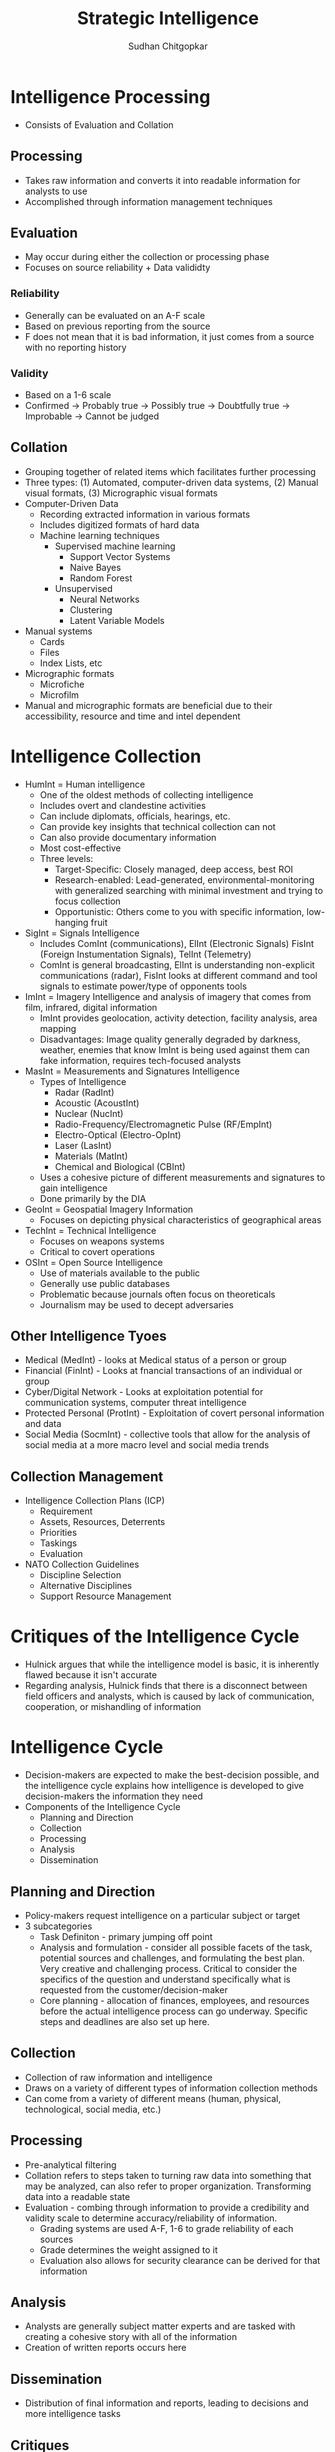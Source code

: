 #+TITLE: Strategic Intelligence
#+AUTHOR: Sudhan Chitgopkar
#+EMAIL: sudhanchitgopkar@uga.edu
#+HTML_HEAD: <link rel="stylesheet" type="text/css" href="rethink.css" />
* Intelligence Processing
- Consists of Evaluation and Collation
** Processing
- Takes raw information and converts it into readable information for analysts to use
- Accomplished through information management techniques
** Evaluation
- May occur during either the collection or processing phase
- Focuses on source reliability + Data valididty
*** Reliability
- Generally can be evaluated on an A-F scale
- Based on previous reporting from the source
- F does not mean that it is bad information, it just comes from a source with no reporting history
*** Validity
- Based on a 1-6 scale
- Confirmed -> Probably true -> Possibly true -> Doubtfully true -> Improbable -> Cannot be judged
** Collation
- Grouping together of related items which facilitates further processing
- Three types: (1) Automated, computer-driven data systems, (2) Manual visual formats, (3) Micrographic visual formats
- Computer-Driven Data
  - Recording extracted information in various formats
  - Includes digitized formats of hard data
  - Machine learning techniques
    - Supervised machine learning
      - Support Vector Systems
      - Naive Bayes
      - Random Forest
    - Unsupervised
      - Neural Networks
      - Clustering
      - Latent Variable Models
- Manual systems
  - Cards
  - Files
  - Index Lists, etc
- Micrographic formats
  - Microfiche
  - Microfilm
- Manual and micrographic formats are beneficial due to their accessibility, resource and time and intel dependent
* Intelligence Collection
- HumInt = Human intelligence
  - One of the oldest methods of collecting intelligence
  - Includes overt and clandestine activities
  - Can include diplomats, officials, hearings, etc.
  - Can provide key insights that technical collection can not
  - Can also provide documentary information
  - Most cost-effective
  - Three levels:
    - Target-Specific: Closely managed, deep access, best ROI
    - Research-enabled: Lead-generated, environmental-monitoring with generalized searching with minimal investment and trying to focus collection
    - Opportunistic: Others come to you with specific information, low-hanging fruit
- SigInt = Signals Intelligence
  - Includes ComInt (communications), ElInt (Electronic Signals) FisInt (Foreign Instumentation Signals), TelInt (Telemetry)
  - ComInt is general broadcasting, ElInt is understanding non-explicit communications (radar), FisInt looks at different command and tool signals to estimate power/type of opponents tools
- ImInt = Imagery Intelligence and analysis of imagery that comes from film, infrared, digital information
  - ImInt provides geolocation, activity detection, facility analysis, area mapping
  - Disadvantages: Image quality generally degraded by darkness, weather, enemies that know ImInt is being used against them can fake information, requires tech-focused analysts
- MasInt = Measurements and Signatures Intelligence
  - Types of Intelligence
    - Radar (RadInt)
    - Acoustic (AcoustInt)
    - Nuclear (NucInt)
    - Radio-Frequency/Electromagnetic Pulse (RF/EmpInt)
    - Electro-Optical (Electro-OpInt)
    - Laser (LasInt)
    - Materials (MatInt)
    - Chemical and Biological (CBInt)
  - Uses a cohesive picture of different measurements and signatures to gain intelligence
  - Done primarily by the DIA
- GeoInt = Geospatial Imagery Information
  - Focuses on depicting physical characteristics of geographical areas
- TechInt = Technical Intelligence
  - Focuses on weapons systems
  - Critical to covert operations
- OSInt = Open Source Intelligence
  - Use of materials available to the public
  - Generally use public databases
  - Problematic because journals often focus on theoreticals
  - Journalism may be used to decept adversaries
** Other Intelligence Tyoes
- Medical (MedInt) - looks at Medical status of a person or group
- Financial (FinInt) - Looks at fnancial transactions of an individual or group
- Cyber/Digital Network - Looks at exploitation potential for communication systems, computer threat intelligence
- Protected Personal (ProtInt) - Exploitation of covert personal information and data
- Social Media (SocmInt) - collective tools that allow for the analysis of social media at a more macro level and social media trends
** Collection Management
- Intelligence Collection Plans (ICP)
  - Requirement
  - Assets, Resources, Deterrents
  - Priorities
  - Taskings
  - Evaluation
- NATO Collection Guidelines
  - Discipline Selection
  - Alternative Disciplines
  - Support Resource Management
* Critiques of the Intelligence Cycle
- Hulnick argues that while the intelligence model is basic, it is inherently flawed because it isn't accurate
- Regarding analysis, Hulnick finds that there is a disconnect between field officers and analysts, which is caused by lack of communication, cooperation, or mishandling of information
* Intelligence Cycle
- Decision-makers are expected to make the best-decision possible, and the intelligence cycle explains how intelligence is developed to give decision-makers the information they need
- Components of the Intelligence Cycle
  - Planning and Direction
  - Collection
  - Processing
  - Analysis
  - Dissemination
** Planning and Direction
- Policy-makers request intelligence on a particular subject or target
- 3 subcategories
  - Task Definiton - primary jumping off point
  - Analysis and formulation - consider all possible facets of the task, potential sources and challenges, and formulating the best plan. Very creative and challenging process. Critical to consider the specifics of the question and understand specifically what is requested from the customer/decision-maker
  -  Core planning - allocation of finances, employees, and resources before the actual intelligence process can go underway. Specific steps and deadlines are also set up here.
** Collection
- Collection of raw information and intelligence
- Draws on a variety of different types of information collection methods
- Can come from a variety of different means (human, physical, technological, social media, etc.)
** Processing
- Pre-analytical filtering
- Collation refers to steps taken to turning raw data into something that may be analyzed, can also refer to proper organization. Transforming data into a readable state
- Evaluation - combing through information to provide a credibility and validity scale to determine accuracy/reliability of information.
  - Grading systems are used A-F, 1-6 to grade reliability of each sources
  - Grade determines the weight assigned to it
  - Evaluation also allows for security clearance can be derived for that information
** Analysis
- Analysts are generally subject matter experts and are tasked with creating a cohesive story with all of the information
- Creation of written reports occurs here
** Dissemination
- Distribution of final information and reports, leading to decisions and more intelligence tasks
** Critiques
- Cycle is over-simplified, doesn't account for specific types of intelligence collection or specifics of what policy-makers may want
- Overly linear, process is much more complex and this is a simplistic representation. Furthermore, some stages can be started before others are done, states of the cycle are not discrete
** Additional Steps
- Some argue that consumption should be included in the cycle. Disemmination is not the end of the cycle, the way in which information is consumed should be considered because of the effects that has on decision-making
- Feedback may also be important to consider because of a continuous loop of feedback during and after the process is beind completed
- Counter-intelligence and covert action not addressed by this cycle, which gives an incorrect understanding of contemporary intelligence operations
** Additional Questions
- Does the cycle's past affect its current use?
- Should the cycle be refined?
  - If so, how?
  - If not, what is the purpose of the cycle
    - purely academic?
    - barebones basics?
* Johnson
** Introduction
- Intelligence is defined as a set of activities carried out by government agencies that operate largely in secret including collection and interpretation of information from a mixture of open and clandestine sources to arrive at a product useful to illuminate foreign policy deliberations
- These agencies also engage in covert action and manipulate events abroad
** The Intelligence Cycle
- describes the flow of activities for collection and analysis of info
- not generally considered a defined cycle, rather considered a complex matrix of interactions
- 5 stages
  - planning and direction
  - collection
  - processing
  - production and analysis
  - dissemination
** Planning and Direction
- intel managers and policy officials must decide what data should be gathered
- determine what the most critical information to policy-making is
- scope = breadth of intelligence tasks
- paradoxically, more wealthy nations are more likely to have information failures
- The more affluent and globally oriented a nation, the larger its agenda of intelligence objectives and its institutional apparatus for espionage, and the more
  likely its chances for a large number of successes as a result of this saturated
  world coverage. For the same reason, they are more likely to experience international failures as they have very large global objectives.
- As policymakers focus their informational needs and objectives, the chances of relevant intelligence successes increases
** Collection
* Turner
** US Intelligence
- While US intelligence is not funadmentally unique, it has a series of norms that make it very distinctive
- Realism has been the dominant theory explaining intelligence gathering and behavior
- Much of the US approach to intelligence takes from strategic culture, creating the US intelligence identity
** Constructivism
- Constructivists see intelligence as highly malleable, made up of historical processes, accepted behavior, and contemporary beliefs and interests
** American Strategic Culture
- While American culture and opinion is very varied, there are central themes defining strategic intelligence
- 3 influences shape americans view of national security
  1. lack of a sense of history
     - leads to a positive, successful image of thesmselves
  2. unique geography
     - historical isolationism, general security, significant resources
  3. Anglo-saxon heritage
     - aversion to/suspicion of military and attachment to constitutionalism
** Distinguishing Norms
- Institutional Survival - all intelligence agencies are bureaucracies trying to maximize resources and funding in the political marketplace
- Secrecy - conflicts with American belief in the transparency of government, is foundational to the USIC, has lef to abuse and problems
- Exceptionalism - occurs because of (1) secrecy, (2) breaking other country's laws, (3) subject to deception and disinformation, and (4) intelligence is fungible and can be used by politicians for a wide variety of purposes
- Ambiguous Mandate - Mission has always been vague to fudge priorities and targets
- Confederal Structure - While americans oppose a strong central intelligence authority, fragmentation
- Competitive Intelligence - each bureau tries to compete with the other to increase innovation, eventually just ends up in redundancy and waste
- Flexible Accountability - Many systems are rooted in accountability but intelligence seems to often get a free pass on many missions
- Intelligence-Law Enforcement Separation - exists due to fear of combination and overpower (eg. Gestapo) and that intelligence is considered inherently different than law enforcement
- Separation of Intelligence from Policy - Many argue that for intelligence to be truly objective, it must be separated from policy.  Some argue that intelligence works best when it is in tuen with a policy-makers objectives
- Policy Support - due to the separation, intelligence is an area of the government. There is disagreement about how much intelligence should be used to support or advocate for a policy
- "Can Do" Attitude - optimism and risk-taking inherent to intelligence efforts
- Primacy of analysis - US has very significant amount of analysis capabilities, especially because of the role of intelligence on policy and decision-making in government
- "Accurate, timely, and relevant intelligence" - phrase has become a mantra within USIC and shows main principles of intelligence work
** Road to Failure
- Norms of USIC indicate uncertainty about the role of intelligence in government and society
- US Intelligence is the product of political compromise and checks and balances, with certain positive qualities giving intelligence workers the tools necessary to do their job
- Many good and bad aspects to intelligence
- As a whole, intelligence identity of the US reflects the fact that people want intel to serve the national interest, but abide by the conutry's democratic princples - which eventually helps conduct important work but also sets up the intel community for failure in some cases.
* Warner
- No official definition for intelligence exists
** Intelligence Definitions
- National Security Act of 1947 defines foreign intelligence as "information relating to the capabilities, intentions, or activities of foreign governments or elements thereof."
- Hoover Commission 1955 define that "intelligence deals with all the things which should be jnown in advance of initiating a course of action"
- Brown-Aspin Commission defines that intelligence is "simply and boradly information about things foreign - people, places, things, and events - needed by the government for the conduct of its functions"
- Joint Chief if Staffs Dictionary of Military and Associated Terms defines it as "the product resulting from the collection, processing, integration, analysis, evaluation, and interpretation of available information concerning foreign countries or areas" or as "information and knowledge about an adversary obtained through observation, investigation, analysis, or understanding"
- CIA defines intelligence as "the knowledge and foreknowledge of the world around us - the prelude to decision and action by US policymakers"
** Definition Analysis
- Most definitions stress information over organization
- Defining intelligence simply as information is generally to broad for intelligence professionals to carry out their jobs
- Not every single peiece of information is intelligence
- Intelligence can then be considered both an action and a product
- Shulsky emphasizes the secret nature of this information as being a critical aspect of intelligence
** Final Steps
- Intelligence is then an activity and a product conducted through confidential circumstances on behalf of states so that policy-makers can understand foreign developments, and that it includes clandestine operations performed to cause certain foreign effects
- Difference between law enforcement and intelligence is secrecy
* Intelligence Structure
** What is Intelligence
- Process
- Activity - the actual job conducted by an individual or organization to obtain intelligence
- Final Product - the final report or analysis derived through the process of gaining intelligence that is eventually disseminated
- Elements of Intelligence
  1. Dependent on confidential sources and methods for full effectiveness
  2. Performed by officers of the state, for the state
  3. Focused on foreigners - usually other states, but often foreign subjects, corporations, or groups
  4. Linked to the production and dissemination of information
  5. Involved in influencing foreign entities through means that can't trace back to the acting government
- Concise Definition: Intelligence is secret, state activity to understand or influence foreign entities
** Levels of Analysis
- Strategic Intelligence - broad, policy-oriented approach to intelligence. Understands the effects of intelligence and international factors on the world
- Operational Intelligence - group-focused intelligence, understanding interplay between groups of people or institutions
- Tactical Intelligence - low-level intelligence focused on field scenarios and day-to-day operations of intelligence
** US Intelligence Community
*** Independent
- Office of the Director of National Intelligence (ODNI) - intermediary oversight agency consolidating all of the intelligence and pushing it to policy-makers
- Central Intelligence Agency (CIA) - Leading expert in clandestine operations for the US, uses their own paramilitary. Only independent agency that runs operations
*** Departments of Agencies
- Department of Energy Office of Intelligence and Counterintelligence (DOE-OIC) - leading experts in nuclear weapons, energy infrastructure, and security maintenance
- Department of Homeland Security's Office of Intelligence and Analysis - Domestic security focus
- FBI Intelligence Branch (FBIIB) - Focus on federal crimes and domestic security
- DEA Office of National Security Agency (DEAONSI) - focus on drugs and drug trade
- Department of Small Business Innovation Research (DOSBIR) - focused on diplomatic intelligence
- Dept of Treasury Intelligence Agency (USDTOIA) - understanding how the US dollar could be used in criminal activities
- US Coast Guard Intelligence (USCGI) - charged with keeping ports, waterways, cargo, and coasts safe
*** Department of Defense
- Defense Intelligence Agency (DIA) - DoD's version of the CIA, focused on troop movements, troop aquisitions
- National Security Agency/Central Security Service (NSA/CSS) - leading experts in signal communications and telecommunications
- National Geospatial Intelligence Agency (NGA) - focuses on GIS, geography
- National Reconnaissance Office (NRO) - one of the most secret agencies, existence wasn't acknowledged until the '50's, control spy sattelite network
- US Army Intelligence (USAI) - control field operations and movement of troops
- Office of Naval Intelligence (ONI) - control water-based troop movements, cargo movement, and political intelligence
- US Marine Corps Intelligence (USMCI) - provide tactical intelligence for troop movements through surge and occupancy operations, also provide counterintelligence consultation to the rest of the USIC
- US Air Force Intelligence, Surveillance, and Reconnaissance (USAFISR/16AF) - focus on imagery intelligence, security countermeasures, telecommunications

** Questions to Consider
- Do you agree with the concise definition of intelligence?
- Which level of analysis would you most focus on?
- Can you see the bureaucracy of the intelligence community helping or hurting its overall mission?
